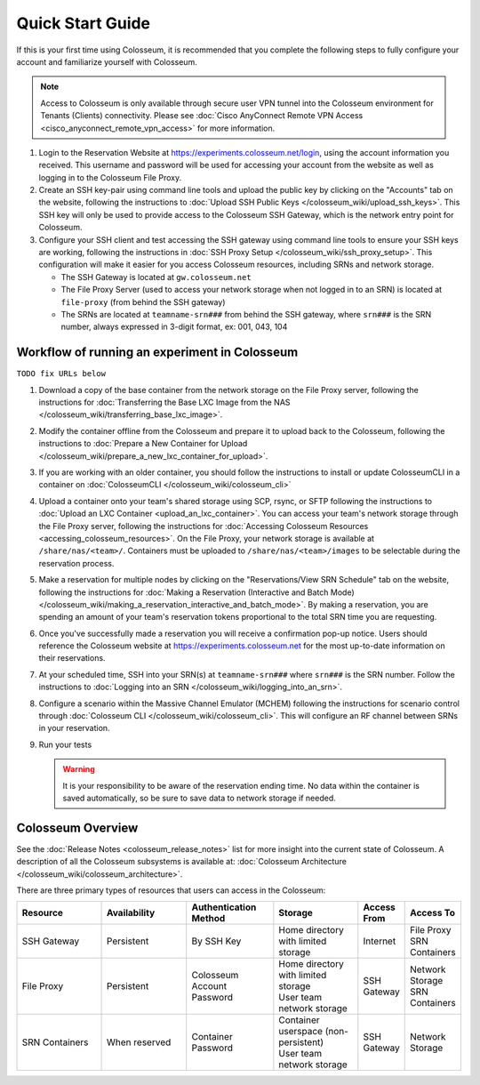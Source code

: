 Quick Start Guide
===============

If this is your first time using Colosseum, it is recommended that you complete the following steps to fully configure your account and familiarize yourself with Colosseum.

.. note::
   Access to Colosseum is only available through secure user VPN tunnel into the Colosseum environment for Tenants (Clients) connectivity. Please see :doc:`Cisco AnyConnect Remote VPN Access <cisco_anyconnect_remote_vpn_access>` for more information.

1. Login to the Reservation Website at https://experiments.colosseum.net/login, using the account information you received. This username and password will be used for accessing your account from the website as well as logging in to the Colosseum File Proxy.

2. Create an SSH key-pair using command line tools and upload the public key by clicking on the "Accounts" tab on the website, following the instructions to :doc:`Upload SSH Public Keys </colosseum_wiki/upload_ssh_keys>`. This SSH key will only be used to provide access to the Colosseum SSH Gateway, which is the network entry point for Colosseum.

3. Configure your SSH client and test accessing the SSH gateway using command line tools to ensure your SSH keys are working, following the instructions in :doc:`SSH Proxy Setup </colosseum_wiki/ssh_proxy_setup>`. This configuration will make it easier for you access Colosseum resources, including SRNs and network storage.

   * The SSH Gateway is located at ``gw.colosseum.net``
   * The File Proxy Server (used to access your network storage when not logged in to an SRN) is located at ``file-proxy`` (from behind the SSH gateway)
   * The SRNs are located at ``teamname-srn###`` from behind the SSH gateway, where ``srn###`` is the SRN number, always expressed in 3-digit format, ex: 001, 043, 104


Workflow of running an experiment in Colosseum
~~~~~~~~~~~~~~~~~~~~~~~~~~~~~~~~~~~~~~~~~~~~~

``TODO fix URLs below``

1. Download a copy of the base container from the network storage on the File Proxy server, following the instructions for :doc:`Transferring the Base LXC Image from the NAS </colosseum_wiki/transferring_base_lxc_image>`.

2. Modify the container offline from the Colosseum and prepare it to upload back to the Colosseum, following the instructions to :doc:`Prepare a New Container for Upload </colosseum_wiki/prepare_a_new_lxc_container_for_upload>`.

3. If you are working with an older container, you should follow the instructions to install or update ColosseumCLI in a container on :doc:`ColosseumCLI </colosseum_wiki/colosseum_cli>`

4. Upload a container onto your team's shared storage using SCP, rsync, or SFTP following the instructions to :doc:`Upload an LXC Container <upload_an_lxc_container>`. You can access your team's network storage through the File Proxy server, following the instructions for :doc:`Accessing Colosseum Resources <accessing_colosseum_resources>`. On the File Proxy, your network storage is available at ``/share/nas/<team>/``. Containers must be uploaded to ``/share/nas/<team>/images`` to be selectable during the reservation process.

5. Make a reservation for multiple nodes by clicking on the "Reservations/View SRN Schedule" tab on the website, following the instructions for :doc:`Making a Reservation (Interactive and Batch Mode) </colosseum_wiki/making_a_reservation_interactive_and_batch_mode>`. By making a reservation, you are spending an amount of your team's reservation tokens proportional to the total SRN time you are requesting.

6. Once you've successfully made a reservation you will receive a confirmation pop-up notice. Users should reference the Colosseum website at https://experiments.colosseum.net for the most up-to-date information on their reservations.

7. At your scheduled time, SSH into your SRN(s) at ``teamname-srn###`` where ``srn###`` is the SRN number. Follow the instructions to :doc:`Logging into an SRN </colosseum_wiki/logging_into_an_srn>`.

8. Configure a scenario within the Massive Channel Emulator (MCHEM) following the instructions for scenario control through :doc:`Colosseum CLI </colosseum_wiki/colosseum_cli>`. This will configure an RF channel between SRNs in your reservation.

9. Run your tests

   .. warning::
      It is your responsibility to be aware of the reservation ending time. No data within the container is saved automatically, so be sure to save data to network storage if needed.

Colosseum Overview
~~~~~~~~~~~~~~~~

See the :doc:`Release Notes <colosseum_release_notes>` list for more insight into the current state of Colosseum. A description of all the Colosseum subsystems is available at: :doc:`Colosseum Architecture </colosseum_wiki/colosseum_architecture>`.

There are three primary types of resources that users can access in the Colosseum:

.. list-table::
   :header-rows: 1
   :widths: 20 20 20 20 10 10

   * - Resource
     - Availability
     - Authentication Method
     - Storage
     - Access From
     - Access To
   * - SSH Gateway
     - Persistent
     - By SSH Key
     - Home directory with limited storage
     - Internet
     - | File Proxy
       | SRN Containers 
   * - File Proxy
     - Persistent
     - Colosseum Account Password
     - | Home directory with limited storage
       | User team network storage 
     - SSH Gateway
     - | Network Storage
       | SRN Containers
   * - SRN Containers
     - When reserved
     - Container Password
     - | Container userspace (non-persistent)
       | User team network storage 
     - SSH Gateway
     - Network Storage
